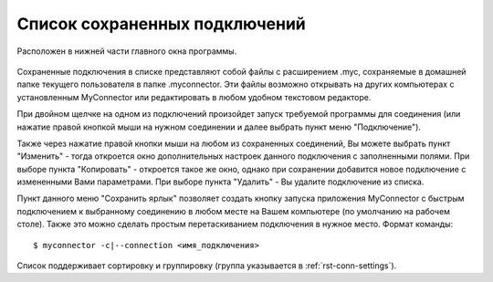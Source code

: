 .. MyConnector
.. Copyright (C) 2014-2020 Evgeniy Korneechev <ek@myconnector.ru>

.. This program is free software; you can redistribute it and/or
.. modify it under the terms of the version 2 of the GNU General
.. Public License as published by the Free Software Foundation.

.. This program is distributed in the hope that it will be useful,
.. but WITHOUT ANY WARRANTY; without even the implied warranty of
.. MERCHANTABILITY or FITNESS FOR A PARTICULAR PURPOSE.  See the
.. GNU General Public License for more details.

.. You should have received a copy of the GNU General Public License
.. along with this program. If not, see http://www.gnu.org/licenses/.

.. _rst-list:

Список сохраненных подключений
==============================

Расположен в нижней части главного окна программы.

.. figure:: _img/main.png

Сохраненные подключения в списке представляют собой файлы с расширением .myc, сохраняемые в домашней папке текущего пользователя в папке .myconnector. Эти файлы возможно открывать на других компьютерах с установленным MyConnector или редактировать в любом удобном текстовом редакторе.

При двойном щелчке на одном из подключений произойдет запуск требуемой программы для соединения (или нажатие правой кнопкой мыши на нужном соединении и далее выбрать пункт меню "Подключение").

Также через нажатие правой кнопки мыши на любом из сохраненных соединений, Вы можете выбрать пункт "Изменить" - тогда откроется окно дополнительных настроек данного подключения с заполненными полями. При выборе пункта "Копировать" - откроется такое же окно, однако при сохранении добавится новое подключение с измененными Вами параметрами. При выборе пункта "Удалить" - Вы удалите подключение из списка.

Пункт данного меню "Сохранить ярлык" позволяет создать кнопку запуска приложения MyConnector с быстрым подключением к выбранному соединению в любом месте на Вашем компьютере (по умолчанию на рабочем столе). Также это можно сделать простым перетаскиванием подключения в нужное место. Формат команды::

    $ myconnector -c|--connection <имя_подключения>

Список поддерживает сортировку и группировку (группа указывается в :ref:`rst-conn-settings`).
